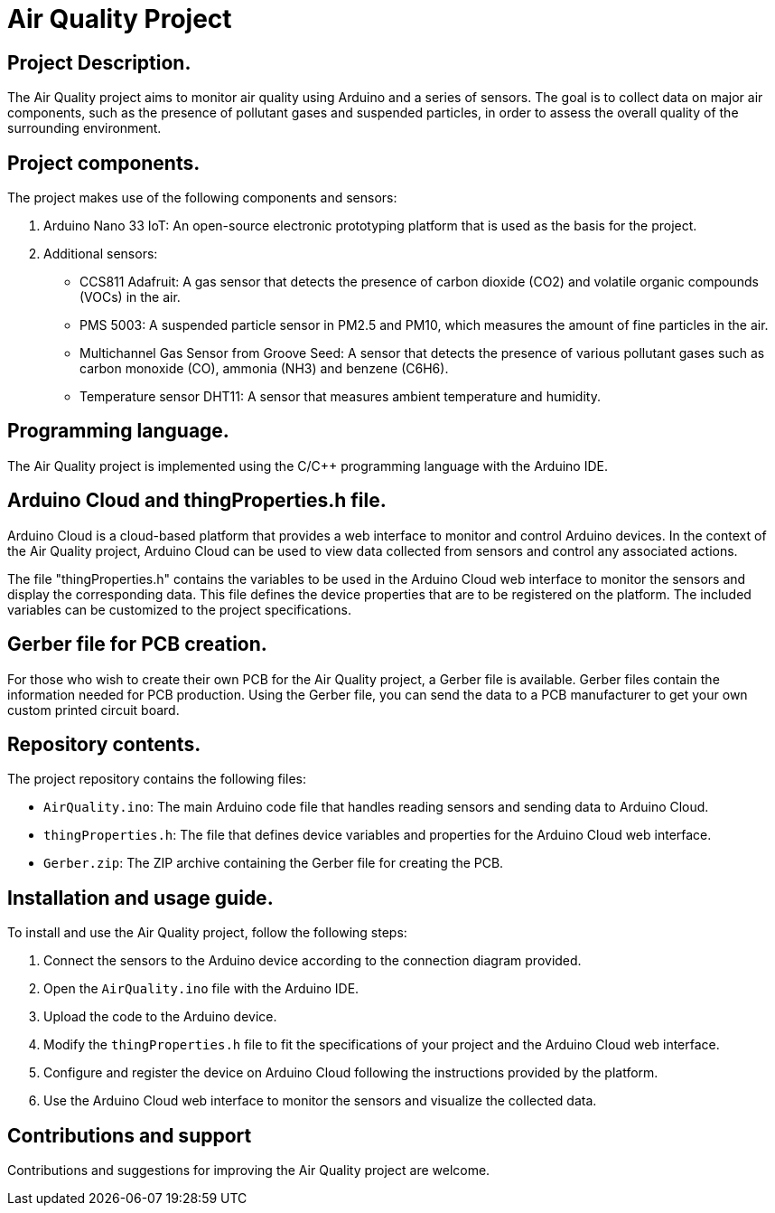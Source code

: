 # Air Quality Project

## Project Description.
The Air Quality project aims to monitor air quality using Arduino and a series of sensors. The goal is to collect data on major air components, such as the presence of pollutant gases and suspended particles, in order to assess the overall quality of the surrounding environment.

## Project components.
The project makes use of the following components and sensors:

1. Arduino Nano 33 IoT: An open-source electronic prototyping platform that is used as the basis for the project.
2. Additional sensors:
   - CCS811 Adafruit: A gas sensor that detects the presence of carbon dioxide (CO2) and volatile organic compounds (VOCs) in the air.
   - PMS 5003: A suspended particle sensor in PM2.5 and PM10, which measures the amount of fine particles in the air.
   - Multichannel Gas Sensor from Groove Seed: A sensor that detects the presence of various pollutant gases such as carbon monoxide (CO), ammonia (NH3) and benzene (C6H6).
   - Temperature sensor DHT11: A sensor that measures ambient temperature and humidity.

## Programming language.
The Air Quality project is implemented using the C/C++ programming language with the Arduino IDE.

## Arduino Cloud and thingProperties.h file.
Arduino Cloud is a cloud-based platform that provides a web interface to monitor and control Arduino devices. In the context of the Air Quality project, Arduino Cloud can be used to view data collected from sensors and control any associated actions.

The file "thingProperties.h" contains the variables to be used in the Arduino Cloud web interface to monitor the sensors and display the corresponding data. This file defines the device properties that are to be registered on the platform. The included variables can be customized to the project specifications.

## Gerber file for PCB creation.
For those who wish to create their own PCB for the Air Quality project, a Gerber file is available. Gerber files contain the information needed for PCB production. Using the Gerber file, you can send the data to a PCB manufacturer to get your own custom printed circuit board.

## Repository contents.
The project repository contains the following files:

- `AirQuality.ino`: The main Arduino code file that handles reading sensors and sending data to Arduino Cloud.
- `thingProperties.h`: The file that defines device variables and properties for the Arduino Cloud web interface.
- `Gerber.zip`: The ZIP archive containing the Gerber file for creating the PCB.

## Installation and usage guide.
To install and use the Air Quality project, follow the following steps:

1. Connect the sensors to the Arduino device according to the connection diagram provided.
2. Open the `AirQuality.ino` file with the Arduino IDE.
3. Upload the code to the Arduino device.
4. Modify the `thingProperties.h` file to fit the specifications of your project and the Arduino Cloud web interface.
5. Configure and register the device on Arduino Cloud following the instructions provided by the platform.
6. Use the Arduino Cloud web interface to monitor the sensors and visualize the collected data.

## Contributions and support
Contributions and suggestions for improving the Air Quality project are welcome. 
